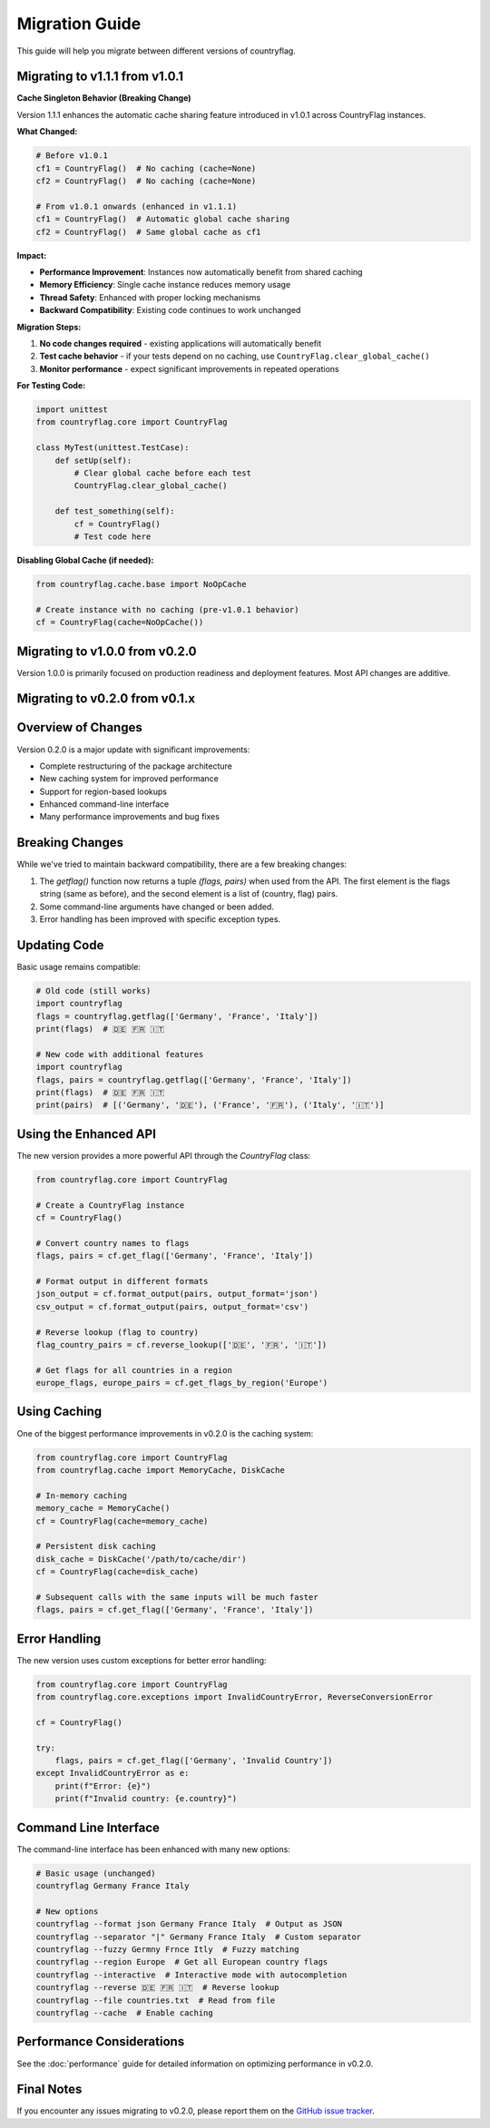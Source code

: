 Migration Guide
===============
This guide will help you migrate between different versions of countryflag.

Migrating to v1.1.1 from v1.0.1
--------------------------------

**Cache Singleton Behavior (Breaking Change)**

Version 1.1.1 enhances the automatic cache sharing feature introduced in v1.0.1 across CountryFlag instances.

**What Changed:**

.. code-block:: python

   # Before v1.0.1
   cf1 = CountryFlag()  # No caching (cache=None)
   cf2 = CountryFlag()  # No caching (cache=None)
   
   # From v1.0.1 onwards (enhanced in v1.1.1)
   cf1 = CountryFlag()  # Automatic global cache sharing
   cf2 = CountryFlag()  # Same global cache as cf1

**Impact:**

- **Performance Improvement**: Instances now automatically benefit from shared caching
- **Memory Efficiency**: Single cache instance reduces memory usage
- **Thread Safety**: Enhanced with proper locking mechanisms
- **Backward Compatibility**: Existing code continues to work unchanged

**Migration Steps:**

1. **No code changes required** - existing applications will automatically benefit
2. **Test cache behavior** - if your tests depend on no caching, use ``CountryFlag.clear_global_cache()``
3. **Monitor performance** - expect significant improvements in repeated operations

**For Testing Code:**

.. code-block:: python

   import unittest
   from countryflag.core import CountryFlag
   
   class MyTest(unittest.TestCase):
       def setUp(self):
           # Clear global cache before each test
           CountryFlag.clear_global_cache()
       
       def test_something(self):
           cf = CountryFlag()
           # Test code here

**Disabling Global Cache (if needed):**

.. code-block:: python

   from countryflag.cache.base import NoOpCache
   
   # Create instance with no caching (pre-v1.0.1 behavior)
   cf = CountryFlag(cache=NoOpCache())

Migrating to v1.0.0 from v0.2.0
--------------------------------
Version 1.0.0 is primarily focused on production readiness and deployment features. Most API changes are additive.

Migrating to v0.2.0 from v0.1.x
--------------------------------

Overview of Changes
-------------------
Version 0.2.0 is a major update with significant improvements:

* Complete restructuring of the package architecture
* New caching system for improved performance
* Support for region-based lookups
* Enhanced command-line interface
* Many performance improvements and bug fixes

Breaking Changes
----------------
While we've tried to maintain backward compatibility, there are a few breaking changes:

1. The `getflag()` function now returns a tuple `(flags, pairs)` when used from the API.
   The first element is the flags string (same as before), and the second element is a list of (country, flag) pairs.

2. Some command-line arguments have changed or been added.

3. Error handling has been improved with specific exception types.

Updating Code
-------------
Basic usage remains compatible:

.. code-block:: python

   # Old code (still works)
   import countryflag
   flags = countryflag.getflag(['Germany', 'France', 'Italy'])
   print(flags)  # 🇩🇪 🇫🇷 🇮🇹

   # New code with additional features
   import countryflag
   flags, pairs = countryflag.getflag(['Germany', 'France', 'Italy'])
   print(flags)  # 🇩🇪 🇫🇷 🇮🇹
   print(pairs)  # [('Germany', '🇩🇪'), ('France', '🇫🇷'), ('Italy', '🇮🇹')]

Using the Enhanced API
----------------------
The new version provides a more powerful API through the `CountryFlag` class:

.. code-block:: python

   from countryflag.core import CountryFlag

   # Create a CountryFlag instance
   cf = CountryFlag()

   # Convert country names to flags
   flags, pairs = cf.get_flag(['Germany', 'France', 'Italy'])

   # Format output in different formats
   json_output = cf.format_output(pairs, output_format='json')
   csv_output = cf.format_output(pairs, output_format='csv')

   # Reverse lookup (flag to country)
   flag_country_pairs = cf.reverse_lookup(['🇩🇪', '🇫🇷', '🇮🇹'])

   # Get flags for all countries in a region
   europe_flags, europe_pairs = cf.get_flags_by_region('Europe')

Using Caching
-------------
One of the biggest performance improvements in v0.2.0 is the caching system:

.. code-block:: python

   from countryflag.core import CountryFlag
   from countryflag.cache import MemoryCache, DiskCache

   # In-memory caching
   memory_cache = MemoryCache()
   cf = CountryFlag(cache=memory_cache)

   # Persistent disk caching
   disk_cache = DiskCache('/path/to/cache/dir')
   cf = CountryFlag(cache=disk_cache)

   # Subsequent calls with the same inputs will be much faster
   flags, pairs = cf.get_flag(['Germany', 'France', 'Italy'])

Error Handling
--------------
The new version uses custom exceptions for better error handling:

.. code-block:: python

   from countryflag.core import CountryFlag
   from countryflag.core.exceptions import InvalidCountryError, ReverseConversionError

   cf = CountryFlag()

   try:
       flags, pairs = cf.get_flag(['Germany', 'Invalid Country'])
   except InvalidCountryError as e:
       print(f"Error: {e}")
       print(f"Invalid country: {e.country}")

Command Line Interface
----------------------
The command-line interface has been enhanced with many new options:

.. code-block:: bash

   # Basic usage (unchanged)
   countryflag Germany France Italy

   # New options
   countryflag --format json Germany France Italy  # Output as JSON
   countryflag --separator "|" Germany France Italy  # Custom separator
   countryflag --fuzzy Germny Frnce Itly  # Fuzzy matching
   countryflag --region Europe  # Get all European country flags
   countryflag --interactive  # Interactive mode with autocompletion
   countryflag --reverse 🇩🇪 🇫🇷 🇮🇹  # Reverse lookup
   countryflag --file countries.txt  # Read from file
   countryflag --cache  # Enable caching

Performance Considerations
--------------------------
See the :doc:`performance` guide for detailed information on optimizing performance in v0.2.0.

Final Notes
-----------
If you encounter any issues migrating to v0.2.0, please report them on the
`GitHub issue tracker <https://github.com/Lendersmark/countryflag/issues>`_.
